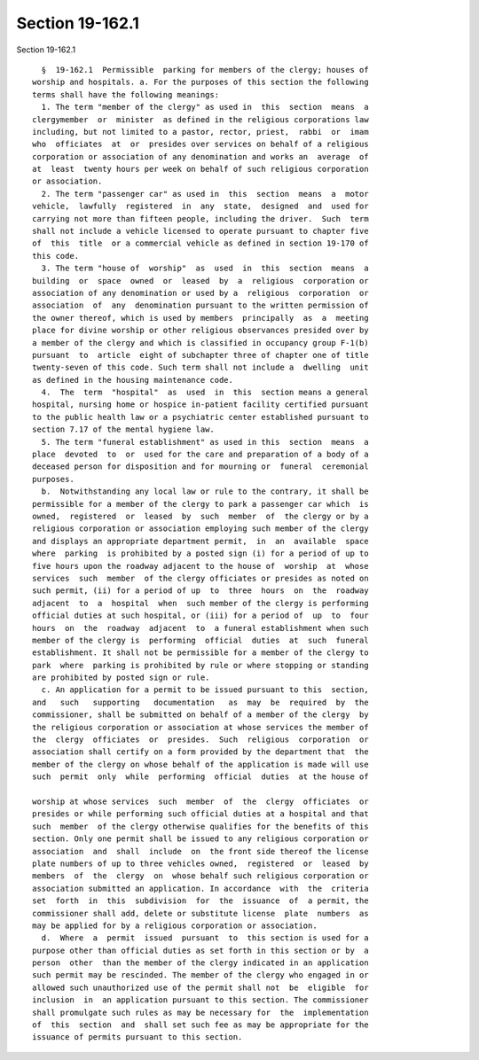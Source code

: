 Section 19-162.1
================

Section 19-162.1 ::    
        
     
        §  19-162.1  Permissible  parking for members of the clergy; houses of
      worship and hospitals. a. For the purposes of this section the following
      terms shall have the following meanings:
        1. The term "member of the clergy" as used in  this  section  means  a
      clergymember  or  minister  as defined in the religious corporations law
      including, but not limited to a pastor, rector, priest,  rabbi  or  imam
      who  officiates  at  or  presides over services on behalf of a religious
      corporation or association of any denomination and works an  average  of
      at  least  twenty hours per week on behalf of such religious corporation
      or association.
        2. The term "passenger car" as used in  this  section  means  a  motor
      vehicle,  lawfully  registered  in  any  state,  designed  and  used for
      carrying not more than fifteen people, including the driver.  Such  term
      shall not include a vehicle licensed to operate pursuant to chapter five
      of  this  title  or a commercial vehicle as defined in section 19-170 of
      this code.
        3. The term "house of  worship"  as  used  in  this  section  means  a
      building  or  space  owned  or  leased  by  a  religious  corporation or
      association of any denomination or used by a  religious  corporation  or
      association  of  any  denomination pursuant to the written permission of
      the owner thereof, which is used by members  principally  as  a  meeting
      place for divine worship or other religious observances presided over by
      a member of the clergy and which is classified in occupancy group F-1(b)
      pursuant  to  article  eight of subchapter three of chapter one of title
      twenty-seven of this code. Such term shall not include a  dwelling  unit
      as defined in the housing maintenance code.
        4.  The  term  "hospital"  as  used  in  this  section means a general
      hospital, nursing home or hospice in-patient facility certified pursuant
      to the public health law or a psychiatric center established pursuant to
      section 7.17 of the mental hygiene law.
        5. The term "funeral establishment" as used in this  section  means  a
      place  devoted  to  or  used for the care and preparation of a body of a
      deceased person for disposition and for mourning or  funeral  ceremonial
      purposes.
        b.  Notwithstanding any local law or rule to the contrary, it shall be
      permissible for a member of the clergy to park a passenger car which  is
      owned,  registered  or  leased  by  such  member  of  the clergy or by a
      religious corporation or association employing such member of the clergy
      and displays an appropriate department permit,  in  an  available  space
      where  parking  is prohibited by a posted sign (i) for a period of up to
      five hours upon the roadway adjacent to the house of  worship  at  whose
      services  such  member  of the clergy officiates or presides as noted on
      such permit, (ii) for a period of up  to  three  hours  on  the  roadway
      adjacent  to  a  hospital  when  such member of the clergy is performing
      official duties at such hospital, or (iii) for a period of  up  to  four
      hours  on  the  roadway  adjacent  to  a funeral establishment when such
      member of the clergy is  performing  official  duties  at  such  funeral
      establishment. It shall not be permissible for a member of the clergy to
      park  where  parking is prohibited by rule or where stopping or standing
      are prohibited by posted sign or rule.
        c. An application for a permit to be issued pursuant to this  section,
      and   such   supporting   documentation   as  may  be  required  by  the
      commissioner, shall be submitted on behalf of a member of the clergy  by
      the religious corporation or association at whose services the member of
      the  clergy  officiates  or  presides.  Such  religious  corporation  or
      association shall certify on a form provided by the department that  the
      member of the clergy on whose behalf of the application is made will use
      such  permit  only  while  performing  official  duties  at the house of
    
      worship at whose services  such  member  of  the  clergy  officiates  or
      presides or while performing such official duties at a hospital and that
      such  member  of the clergy otherwise qualifies for the benefits of this
      section. Only one permit shall be issued to any religious corporation or
      association  and  shall  include  on  the front side thereof the license
      plate numbers of up to three vehicles owned,  registered  or  leased  by
      members  of  the  clergy  on  whose behalf such religious corporation or
      association submitted an application. In accordance  with  the  criteria
      set  forth  in  this  subdivision  for  the  issuance  of  a permit, the
      commissioner shall add, delete or substitute license  plate  numbers  as
      may be applied for by a religious corporation or association.
        d.  Where  a  permit  issued  pursuant  to  this section is used for a
      purpose other than official duties as set forth in this section or by  a
      person  other  than the member of the clergy indicated in an application
      such permit may be rescinded. The member of the clergy who engaged in or
      allowed such unauthorized use of the permit shall not  be  eligible  for
      inclusion  in  an application pursuant to this section. The commissioner
      shall promulgate such rules as may be necessary for  the  implementation
      of  this  section  and  shall set such fee as may be appropriate for the
      issuance of permits pursuant to this section.
    
    
    
    
    
    
    